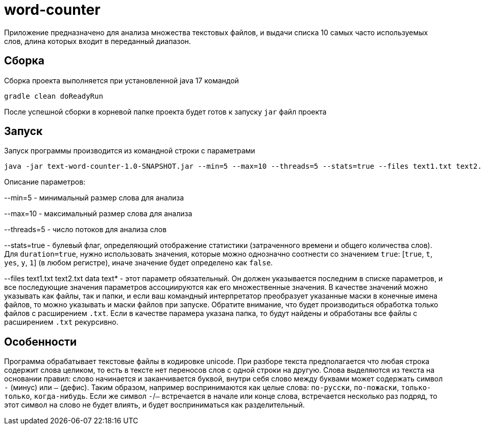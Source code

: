 = word-counter


Приложение предназначено для анализа множества текстовых файлов, и выдачи списка 10 самых
часто используемых слов, длина которых входит в переданный диапазон.

== Сборка

Сборка проекта выполняется при установленной java 17 командой

[source,bash]
----
gradle clean doReadyRun
----

После успешной сборки в корневой папке проекта будет готов к запуску `jar` файл проекта

== Запуск

Запуск программы производится из командной строки с параметрами

[source,bash]
----
java -jar text-word-counter-1.0-SNAPSHOT.jar --min=5 --max=10 --threads=5 --stats=true --files text1.txt text2.txt data
----

Описание параметров:

--min=5 - минимальный размер слова для анализа

--max=10 - максимальный размер слова для анализа

--threads=5 - число потоков для анализа слов

--stats=true - булевый флаг, определяющий отображение статистики (затраченного времени и общего количества слов).
Для `duration=true`, нужно использовать значения, которые можно однозначно соотнести со значением `true`: [`true`, `t`, `yes`, `y`, `1`] (в любом регистре), иначе значение будет определено как `false`.

--files text1.txt text2.txt data text* - этот параметр обязательный. Он должен указывается последним в списке параметров, и все последующие значения параметров ассоциируются как его множественные значения. В качестве значений можно указывать как файлы, так и папки, и если ваш командный интерпретатор преобразует указанные маски в конечные имена файлов, то можно указывать и маски файлов при запуске. Обратите внимание, что будет производиться обработка только файлов с расширением `.txt`. Если в качестве парамера указана папка, то будут найдены и обработаны все файлы с расширением `.txt` рекурсивно.

== Особенности

Программа обрабатывает текстовые файлы в кодировке unicode.
При разборе текста предполагается что любая строка содержит слова целиком, то есть в тексте нет переносов слов с одной строки на другую.
Слова выделяются из текста на основании правил: слово начинается и заканчивается буквой, внутри себя слово между буквами может содержать символ `-` (минус) или `—` (дефис).
Таким образом, например воспринимаются как целые слова: `по-русски`, `по-пожаски`, `только-только`, `когда-нибудь`.
Если же символ `-`/`—` встречается в начале или конце слова, встречается несколько раз подряд, то этот символ на слово не будет влиять, и будет восприниматься как разделительный.

